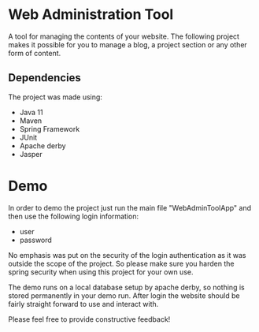 * Web Administration Tool
A tool for managing the contents of your website. The following project makes it possible for you to
manage a blog, a project section or any other form of content. 

** Dependencies
The project was made using:
- Java 11
- Maven
- Spring Framework
- JUnit
- Apache derby
- Jasper

* Demo
In order to demo the project just run the main file "WebAdminToolApp" and then use the following
login information:

- user
- password

No emphasis was put on the security of the login authentication as it was outside the 
scope of the project. So please make sure you harden the spring security when using this project
for your own use. 

The demo runs on a local database setup by apache derby, so nothing is stored permanently in your
demo run. After login the website should be fairly straight forward to use and interact with. 

Please feel free to provide constructive feedback!
